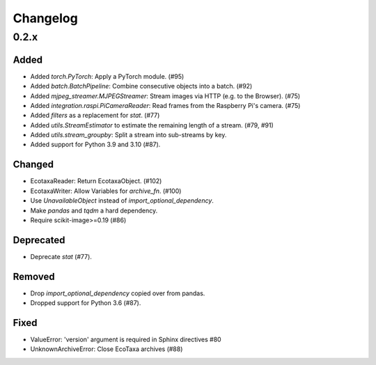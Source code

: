 Changelog
=========

0.2.x
-----

Added
~~~~~

- Added `torch.PyTorch`: Apply a PyTorch module. (#95)

- Added `batch.BatchPipeline`: Combine consecutive objects into a batch. (#92)

- Added `mjpeg_streamer.MJPEGStreamer`: Stream images via HTTP (e.g. to the Browser). (#75)

- Added `integration.raspi.PiCameraReader`: Read frames from the Raspberry Pi's camera. (#75)

- Added `filters` as a replacement for `stat`. (#77)

- Added `utils.StreamEstimator` to estimate the remaining length of a stream. (#79, #91)

- Added `utils.stream_groupby`: Split a stream into sub-streams by key.

- Added support for Python 3.9 and 3.10 (#87).

Changed
~~~~~~~

- EcotaxaReader: Return EcotaxaObject. (#102)

- EcotaxaWriter: Allow Variables for `archive_fn`. (#100)

- Use `UnavailableObject` instead of `import_optional_dependency`.

- Make `pandas` and `tqdm` a hard dependency.

- Require scikit-image>=0.19 (#86)

Deprecated
~~~~~~~~~~

- Deprecate `stat` (#77).

Removed
~~~~~~~

- Drop `import_optional_dependency` copied over from pandas.

- Dropped support for Python 3.6 (#87).

Fixed
~~~~~

- ValueError: 'version' argument is required in Sphinx directives #80
- UnknownArchiveError: Close EcoTaxa archives (#88)
